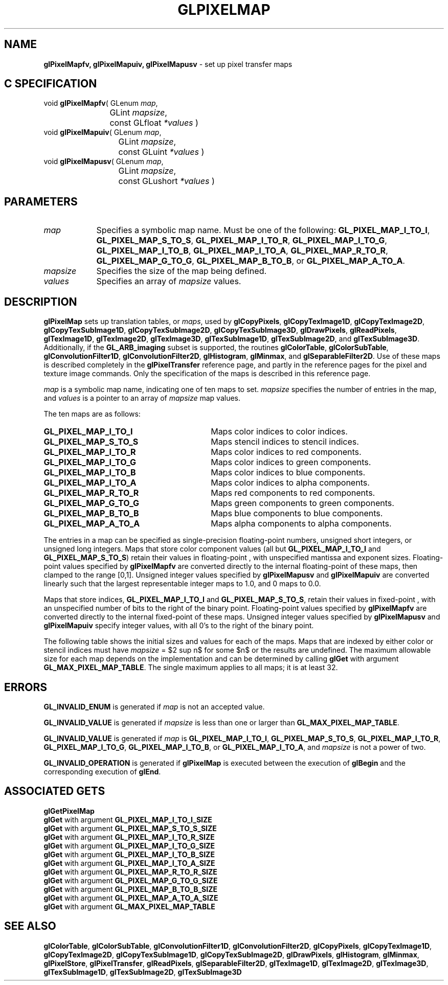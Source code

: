 '\" te  
'\"macro stdmacro
.ds Vn Version 1.2
.ds Dt 24 September 1999
.ds Re Release 1.2.1
.ds Dp May 22 14:46
.ds Dm 2 May 22 14:
.ds Xs 20188     9
.TH GLPIXELMAP 3G
.SH NAME
.B "glPixelMapfv, glPixelMapuiv, glPixelMapusv
\- set up pixel transfer maps

.SH C SPECIFICATION
void \f3glPixelMapfv\fP(
GLenum \fImap\fP,
.nf
.ta \w'\f3void \fPglPixelMapfv( 'u
	GLint \fImapsize\fP,
	const GLfloat \fI*values\fP )
.fi
void \f3glPixelMapuiv\fP(
GLenum \fImap\fP,
.nf
.ta \w'\f3void \fPglPixelMapuiv( 'u
	GLint \fImapsize\fP,
	const GLuint \fI*values\fP )
.fi
void \f3glPixelMapusv\fP(
GLenum \fImap\fP,
.nf
.ta \w'\f3void \fPglPixelMapusv( 'u
	GLint \fImapsize\fP,
	const GLushort \fI*values\fP )
.fi

.EQ
delim $$
.EN
.SH PARAMETERS
.TP \w'\fImapsize\fP\ \ 'u 
\f2map\fP
.na
Specifies a symbolic map name.
Must be one of the following:
\%\f3GL_PIXEL_MAP_I_TO_I\fP,
\%\f3GL_PIXEL_MAP_S_TO_S\fP,
\%\f3GL_PIXEL_MAP_I_TO_R\fP,
\%\f3GL_PIXEL_MAP_I_TO_G\fP,
\%\f3GL_PIXEL_MAP_I_TO_B\fP,
\%\f3GL_PIXEL_MAP_I_TO_A\fP,
\%\f3GL_PIXEL_MAP_R_TO_R\fP,
\%\f3GL_PIXEL_MAP_G_TO_G\fP,
\%\f3GL_PIXEL_MAP_B_TO_B\fP, or
\%\f3GL_PIXEL_MAP_A_TO_A\fP.
.TP
\f2mapsize\fP
Specifies the size of the map being defined.
.TP
\f2values\fP
Specifies an array of \f2mapsize\fP values.
.SH DESCRIPTION
\%\f3glPixelMap\fP sets up translation tables,
or \f2maps\fP,
used by
\%\f3glCopyPixels\fP,
\%\f3glCopyTexImage1D\fP,
\%\f3glCopyTexImage2D\fP,
\%\f3glCopyTexSubImage1D\fP,
\%\f3glCopyTexSubImage2D\fP,
\%\f3glCopyTexSubImage3D\fP,
\%\f3glDrawPixels\fP,
\%\f3glReadPixels\fP,
\%\f3glTexImage1D\fP,
\%\f3glTexImage2D\fP,
\%\f3glTexImage3D\fP,
\%\f3glTexSubImage1D\fP,
\%\f3glTexSubImage2D\fP, and
\%\f3glTexSubImage3D\fP.
Additionally, if the \%\f3GL_ARB_imaging\fP subset is supported, the
routines
\%\f3glColorTable\fP,
\%\f3glColorSubTable\fP,
\%\f3glConvolutionFilter1D\fP,
\%\f3glConvolutionFilter2D\fP,
\%\f3glHistogram\fP,
\%\f3glMinmax\fP, and
\%\f3glSeparableFilter2D\fP.
Use of these maps is described completely in the
\%\f3glPixelTransfer\fP reference page,
and partly in the reference pages for the pixel and texture image commands.
Only the specification of the maps is described in this reference page.
.P
\f2map\fP is a symbolic map name,
indicating one of ten maps to set.
\f2mapsize\fP specifies the number of entries in the map,
and \f2values\fP is a pointer to an array of \f2mapsize\fP map values.
.P
The ten maps are as follows:
.TP 30
\%\f3GL_PIXEL_MAP_I_TO_I\fP
Maps color indices to color indices.
.TP
\%\f3GL_PIXEL_MAP_S_TO_S\fP
Maps stencil indices to stencil indices.
.TP
\%\f3GL_PIXEL_MAP_I_TO_R\fP
Maps color indices to red components.
.TP
\%\f3GL_PIXEL_MAP_I_TO_G\fP
Maps color indices to green components.
.TP
\%\f3GL_PIXEL_MAP_I_TO_B\fP
Maps color indices to blue components.
.TP
\%\f3GL_PIXEL_MAP_I_TO_A\fP
Maps color indices to alpha components.
.TP
\%\f3GL_PIXEL_MAP_R_TO_R\fP
Maps red components to red components.
.TP
\%\f3GL_PIXEL_MAP_G_TO_G\fP
Maps green components to green components.
.TP
\%\f3GL_PIXEL_MAP_B_TO_B\fP
Maps blue components to blue components.
.TP
\%\f3GL_PIXEL_MAP_A_TO_A\fP
Maps alpha components to alpha components.
.P
The entries in a map can be specified as single-precision
floating-point numbers,
unsigned short integers,
or unsigned long integers.
Maps that store color component values
(all but \%\f3GL_PIXEL_MAP_I_TO_I\fP and \%\f3GL_PIXEL_MAP_S_TO_S\fP)
retain their values in floating-point ,
with unspecified mantissa and exponent sizes.
Floating-point values specified by \%\f3glPixelMapfv\fP are converted directly
to the internal floating-point  of these maps,
then clamped to the range [0,1].
Unsigned integer values specified by \%\f3glPixelMapusv\fP and
\%\f3glPixelMapuiv\fP are converted linearly such that
the largest representable integer maps to 1.0,
and 0 maps to 0.0.
.P
Maps that store indices,
\%\f3GL_PIXEL_MAP_I_TO_I\fP and \%\f3GL_PIXEL_MAP_S_TO_S\fP,
retain their values in fixed-point ,
with an unspecified number of bits to the right of the binary point.
Floating-point values specified by \%\f3glPixelMapfv\fP are converted directly
to the internal fixed-point  of these maps.
Unsigned integer values specified by \%\f3glPixelMapusv\fP and
\%\f3glPixelMapuiv\fP specify integer values,
with all 0's to the right of the binary point.
.P
The following table shows the initial sizes and values for each of the maps.
Maps that are indexed by either color or stencil indices must have
\f2mapsize\fP = $2 sup n$ for some $n$ or the results are undefined.
The maximum allowable size for each map depends on the implementation 
and can be determined by calling \%\f3glGet\fP with argument
\%\f3GL_MAX_PIXEL_MAP_TABLE\fP.
The single maximum applies to all maps; it is at
least 32.
.bp
.TS
center tab(:) delim($$) ;
lb cb cb cb cb
l c c c c.
_
\f2map\fP:Lookup Index:Lookup Value:Initial Size:Initial Value
_
\%\f3GL_PIXEL_MAP_I_TO_I\fP:color index:color index:1:0
\%\f3GL_PIXEL_MAP_S_TO_S\fP:stencil index :stencil index :1:0
\%\f3GL_PIXEL_MAP_I_TO_R\fP:color index :R:1:0
\%\f3GL_PIXEL_MAP_I_TO_G\fP:color index :G:1:0
\%\f3GL_PIXEL_MAP_I_TO_B\fP:color index:B:1:0
\%\f3GL_PIXEL_MAP_I_TO_A\fP:color index:A:1:0
\%\f3GL_PIXEL_MAP_R_TO_R\fP:R:R:1:0
\%\f3GL_PIXEL_MAP_G_TO_G\fP:G:G:1:0
\%\f3GL_PIXEL_MAP_B_TO_B\fP:B:B:1:0
\%\f3GL_PIXEL_MAP_A_TO_A\fP:A:A:1:0
_
.TE

.RE
.SH ERRORS
\%\f3GL_INVALID_ENUM\fP is generated if \f2map\fP is not an accepted value.
.P
\%\f3GL_INVALID_VALUE\fP is generated if \f2mapsize\fP is less than one
or larger than \%\f3GL_MAX_PIXEL_MAP_TABLE\fP.
.P
\%\f3GL_INVALID_VALUE\fP is generated if \f2map\fP is
\%\f3GL_PIXEL_MAP_I_TO_I\fP,
\%\f3GL_PIXEL_MAP_S_TO_S\fP,
\%\f3GL_PIXEL_MAP_I_TO_R\fP,
\%\f3GL_PIXEL_MAP_I_TO_G\fP,
\%\f3GL_PIXEL_MAP_I_TO_B\fP, or
\%\f3GL_PIXEL_MAP_I_TO_A\fP,
and \f2mapsize\fP is not a power of two.
.P
\%\f3GL_INVALID_OPERATION\fP is generated if \%\f3glPixelMap\fP
is executed between the execution of \%\f3glBegin\fP
and the corresponding execution of \%\f3glEnd\fP.
.SH ASSOCIATED GETS
\%\f3glGetPixelMap\fP
.br
\%\f3glGet\fP with argument \%\f3GL_PIXEL_MAP_I_TO_I_SIZE\fP
.br
\%\f3glGet\fP with argument \%\f3GL_PIXEL_MAP_S_TO_S_SIZE\fP
.br
\%\f3glGet\fP with argument \%\f3GL_PIXEL_MAP_I_TO_R_SIZE\fP
.br
\%\f3glGet\fP with argument \%\f3GL_PIXEL_MAP_I_TO_G_SIZE\fP
.br
\%\f3glGet\fP with argument \%\f3GL_PIXEL_MAP_I_TO_B_SIZE\fP
.br
\%\f3glGet\fP with argument \%\f3GL_PIXEL_MAP_I_TO_A_SIZE\fP
.br
\%\f3glGet\fP with argument \%\f3GL_PIXEL_MAP_R_TO_R_SIZE\fP
.br
\%\f3glGet\fP with argument \%\f3GL_PIXEL_MAP_G_TO_G_SIZE\fP
.br
\%\f3glGet\fP with argument \%\f3GL_PIXEL_MAP_B_TO_B_SIZE\fP
.br
\%\f3glGet\fP with argument \%\f3GL_PIXEL_MAP_A_TO_A_SIZE\fP
.br
\%\f3glGet\fP with argument \%\f3GL_MAX_PIXEL_MAP_TABLE\fP
.SH SEE ALSO
\%\f3glColorTable\fP,
\%\f3glColorSubTable\fP,
\%\f3glConvolutionFilter1D\fP,
\%\f3glConvolutionFilter2D\fP,
\%\f3glCopyPixels\fP,
\%\f3glCopyTexImage1D\fP,
\%\f3glCopyTexImage2D\fP,
\%\f3glCopyTexSubImage1D\fP,
\%\f3glCopyTexSubImage2D\fP,
\%\f3glDrawPixels\fP,
\%\f3glHistogram\fP,
\%\f3glMinmax\fP,
\%\f3glPixelStore\fP,
\%\f3glPixelTransfer\fP,
\%\f3glReadPixels\fP,
\%\f3glSeparableFilter2D\fP,
\%\f3glTexImage1D\fP,
\%\f3glTexImage2D\fP,
\%\f3glTexImage3D\fP,
\%\f3glTexSubImage1D\fP,
\%\f3glTexSubImage2D\fP,
\%\f3glTexSubImage3D\fP
